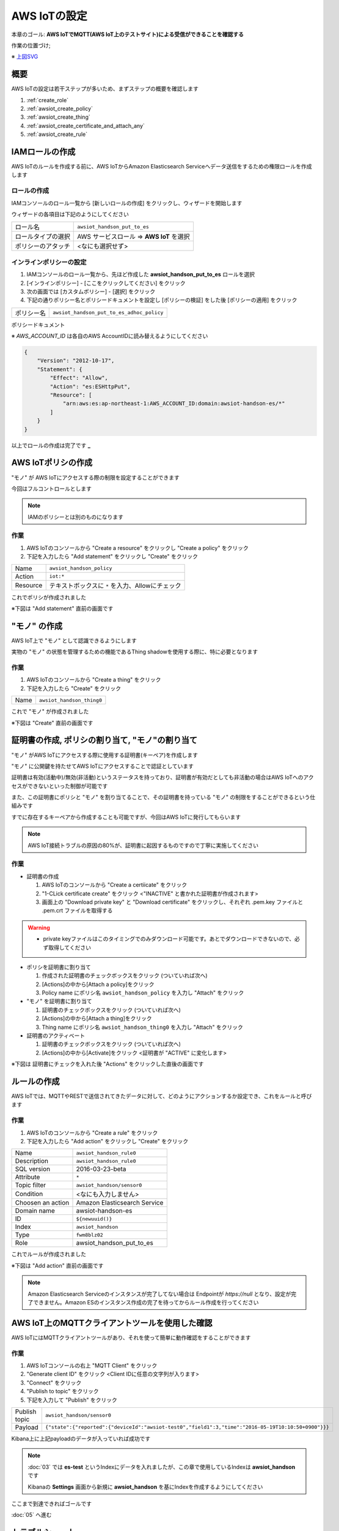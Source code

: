 AWS IoTの設定
=============

本章のゴール: **AWS IoTでMQTT(AWS IoT上のテストサイト)による受信ができることを確認する**

作業の位置づけ;

.. image:: images/bx1_04_overview.png

※ `上図SVG <_static/bx1_04_overview.svg>`_

概要
----

AWS IoTの設定は若干ステップが多いため、まずステップの概要を確認します

#. :ref:`create_role`
#. :ref:`awsiot_create_policy`
#. :ref:`awsiot_create_thing`
#. :ref:`awsiot_create_certificate_and_attach_any`
#. :ref:`awsiot_create_rule`

.. _create_role:

IAMロールの作成
---------------

AWS IoTのルールを作成する前に、AWS IoTからAmazon Elasticsearch Serviceへデータ送信をするための権限ロールを作成します

ロールの作成
````````````

IAMコンソールのロール一覧から [新しいロールの作成] をクリックし、ウィザードを開始します

ウィザードの各項目は下記のようにしてください

+--------------------+-----------------------------------------+
| ロール名           | ``awsiot_handson_put_to_es``            |
+--------------------+-----------------------------------------+
| ロールタイプの選択 | AWS サービスロール => **AWS IoT** を選択|
+--------------------+-----------------------------------------+
| ポリシーのアタッチ | <なにも選択せず>                        |
+--------------------+-----------------------------------------+

インラインポリシーの設定
````````````````````````

#. IAMコンソールのロール一覧から、先ほど作成した **awsiot_handson_put_to_es** ロールを選択
#. [インラインポリシー] - [ここをクリックしてください] をクリック
#. 次の画面では [カスタムポリシー] - [選択] をクリック
#. 下記の通りポリシー名とポリシードキュメントを設定し [ポリシーの検証] をした後 [ポリシーの適用] をクリック

+------------+-----------------------------------------------+
| ポリシー名 | ``awsiot_handson_put_to_es_adhoc_policy``     |
+------------+-----------------------------------------------+

ポリシードキュメント

※ *AWS_ACCOUNT_ID* は各自のAWS AccountIDに読み替えるようにしてください

.. code-block:: json

    {
        "Version": "2012-10-17",
        "Statement": {
            "Effect": "Allow",
            "Action": "es:ESHttpPut",
            "Resource": [
                "arn:aws:es:ap-northeast-1:AWS_ACCOUNT_ID:domain:awsiot-handson-es/*"
            ]
        }
    }

以上でロールの作成は完了です **_**

.. _awsiot_create_policy:

AWS IoTポリシの作成
-------------------

"モノ" が AWS IoTにアクセスする際の制限を設定することができます

今回はフルコントロールとします

.. note::

  IAMのポリシーとは別のものになります

作業
````

#. AWS IoTのコンソールから "Create a resource" をクリックし "Create a policy" をクリック
#. 下記を入力したら "Add statement" をクリックし "Create" をクリック

+----------+--------------------------------------------------+
| Name     | ``awsiot_handson_policy``                        |
+----------+--------------------------------------------------+
| Action   | ``iot:*``                                        |
+----------+--------------------------------------------------+
| Resource | テキストボックスに ``*`` を入力、Allowにチェック |
+----------+--------------------------------------------------+

これでポリシが作成されました

※下図は "Add statement" 直前の画面です

.. image:: images/bx1_04_create_policy.png

.. _awsiot_create_thing:

"モノ" の作成
-------------

AWS IoT上で "モノ" として認識できるようにします

実物の "モノ" の状態を管理するための機能であるThing shadowを使用する際に、特に必要となります

作業
````
#. AWS IoTのコンソールから "Create a thing" をクリック
#. 下記を入力したら "Create" をクリック

+----------+----------------------------------------------+
| Name     | ``awsiot_handson_thing0``                    |
+----------+----------------------------------------------+

これで "モノ" が作成されました

※下図は "Create" 直前の画面です

.. image:: images/bx1_04_create_thing.png


.. _awsiot_create_certificate_and_attach_any:

証明書の作成, ポリシの割り当て, "モノ"の割り当て
------------------------------------------------

"モノ" がAWS IoTにアクセスする際に使用する証明書(キーペア)を作成します

"モノ" に公開鍵を持たせてAWS IoTにアクセスすることで認証としています

証明書は有効(活動中)/無効(非活動)というステータスを持っており、証明書が有効だとしても非活動の場合はAWS IoTへのアクセスができないといった制御が可能です

また、この証明書にポリシと "モノ" を割り当てることで、その証明書を持っている "モノ" の制限をすることができるという仕組みです

すでに存在するキーペアから作成することも可能ですが、今回はAWS IoTに発行してもらいます

.. note::

  AWS IoT接続トラブルの原因の80%が、証明書に起因するものですので丁寧に実施してください

作業
````

* 証明書の作成

  #. AWS IoTのコンソールから "Create a certiicate" をクリック
  #. "1-CLick certificate create" をクリック <"INACTIVE" と書かれた証明書が作成されます>
  #. 画面上の "Download private key" と "Download certificate" をクリックし、それぞれ .pem.key ファイルと .pem.crt ファイルを取得する

.. warning::

  * private keyファイルはこのタイミングでのみダウンロード可能です。あとでダウンロードできないので、必ず取得してください

* ポリシを証明書に割り当て

  #. 作成された証明書のチェックボックスをクリック (ついていれば次へ)
  #. [Actions]の中から[Attach a policy]をクリック
  #. Policy name にポリシ名 ``awsiot_handson_policy`` を入力し "Attach" をクリック

* "モノ" を証明書に割り当て

  #. 証明書のチェックボックスをクリック (ついていれば次へ)
  #. [Actions]の中から[Attach a thing]をクリック
  #. Thing name にポリシ名 ``awsiot_handson_thing0`` を入力し "Attach" をクリック

* 証明書のアクティベート

  #. 証明書のチェックボックスをクリック (ついていれば次へ)
  #. [Actions]の中から[Activate]をクリック <証明書が "ACTIVE" に変化します>

※下図は 証明書にチェックを入れた後 "Actions" をクリックした直後の画面です

.. image:: images/bx1_04_create_certificate.png

.. _awsiot_create_rule:

ルールの作成
------------

AWS IoTでは、MQTTやRESTで送信されてきたデータに対して、どのようにアクションするか設定でき、これをルールと呼びます

作業
````

#. AWS IoTのコンソールから "Create a rule" をクリック
#. 下記を入力したら "Add action" をクリックし "Create" をクリック

+-------------------+-------------------------------+
| Name              | ``awsiot_handson_rule0``      |
+-------------------+-------------------------------+
| Description       | ``awsiot_handson_rule0``      |
+-------------------+-------------------------------+
| SQL version       | 2016-03-23-beta               |
+-------------------+-------------------------------+
| Attribute         | ``*``                         |
+-------------------+-------------------------------+
| Topic filter      | ``awsiot_handson/sensor0``    |
+-------------------+-------------------------------+
| Condition         | <なにも入力しません>          |
+-------------------+-------------------------------+
| Choosen an action | Amazon Elasticsearch Service  |
+-------------------+-------------------------------+
| Domain name       | awsiot-handson-es             |
+-------------------+-------------------------------+
| ID                | ``${newuuid()}``              |
+-------------------+-------------------------------+
| Index             | ``awsiot_handson``            |
+-------------------+-------------------------------+
| Type              | ``fwm8blz02``                 |
+-------------------+-------------------------------+
| Role              | awsiot_handson_put_to_es      |
+-------------------+-------------------------------+

これでルールが作成されました

※下図は "Add action" 直前の画面です

.. image:: images/bx1_04_create_rule.png

.. note::

  Amazon Elasticsearch Serviceのインスタンスが完了してない場合は Endpointが *https://null* となり、設定が完了できません。Amazon ESのインスタンス作成の完了を待ってからルール作成を行ってください

AWS IoT上のMQTTクライアントツールを使用した確認
-----------------------------------------------

AWS IoTにはMQTTクライアントツールがあり、それを使って簡単に動作確認をすることができます

作業
````

#. AWS IoTコンソールの右上 "MQTT Client" をクリック
#. "Generate client ID" をクリック <Client IDに任意の文字列が入ります>
#. "Connect" をクリック
#. "Publish to topic" をクリック
#. 下記を入力して "Publish" をクリック

+---------------+-----------------------------------------------------------------------------------------------------+
| Publish topic | ``awsiot_handson/sensor0``                                                                          |
+---------------+-----------------------------------------------------------------------------------------------------+
| Payload       | ``{"state":{"reported":{"deviceId":"awsiot-test0","field1":3,"time":"2016-05-19T10:10:50+0900"}}}`` |
+---------------+-----------------------------------------------------------------------------------------------------+

.. image:: images/bx1_04_awsiot_mqtt_client.png

Kibana上に上記payloadのデータが入っていれば成功です

.. note::

  :doc:`03` では **es-test** というIndexにデータを入れましたが、この章で使用しているIndexは **awsiot_handson** です

  Kibanaの **Settings** 画面から新規に **awsiot_handson** を基にIndexを作成するようにしてください

.. image:: images/bx1_04_kibana.png

ここまで到達できればゴールです

:doc:`05` へ進む

.. _awsiot_ts:

トラブルシュート
----------------

AWS IoTのログ
`````````````

CloudWatchで確認することができます

.. image:: images/bx1_04_cloudwatch.png

CertificateファイルやPrivate keyファイルのダウンロードを忘れた
``````````````````````````````````````````````````````````````

AWS IoT上で証明書を作成しなおしてください

また、ファイルを失ってしまった証明書は削除してください

AWS IoTの証明書が削除できない
`````````````````````````````

証明書を削除できる条件は 1.モノやポリシが割り当てられていない 2.Deactivate状態である この２つが満たされている必要があります

割り当て済みのポリシや "モノ"を解除する

#. 証明書をクリック
#. 右側に現れたウィンドウの [Detail] で モノやポリシを "dettach" します

Deactivate状態にする

#. 証明書のチェックボックスをクリック (ついていれば次へ)
#. [Actions]の中から[Deactivate]をクリック <証明書が "INACTIVE" に変化します>

Rule作成時に Elasticsearch Service のインスタンスが見つからない
```````````````````````````````````````````````````````````````

リージョンを確認してください

AWS IoTとElasticsearch Serviceのリージョンは一致している必要があります

Kibanaにデータが表示されない
````````````````````````````

表示対象のIndexが **es-test** になっていませんか？
